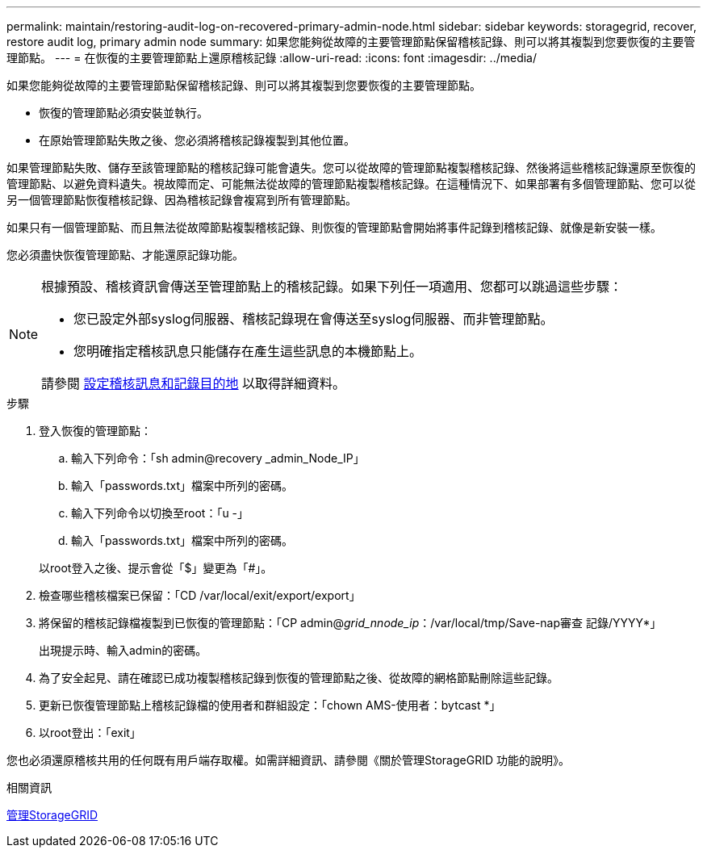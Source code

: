 ---
permalink: maintain/restoring-audit-log-on-recovered-primary-admin-node.html 
sidebar: sidebar 
keywords: storagegrid, recover, restore audit log, primary admin node 
summary: 如果您能夠從故障的主要管理節點保留稽核記錄、則可以將其複製到您要恢復的主要管理節點。 
---
= 在恢復的主要管理節點上還原稽核記錄
:allow-uri-read: 
:icons: font
:imagesdir: ../media/


[role="lead"]
如果您能夠從故障的主要管理節點保留稽核記錄、則可以將其複製到您要恢復的主要管理節點。

* 恢復的管理節點必須安裝並執行。
* 在原始管理節點失敗之後、您必須將稽核記錄複製到其他位置。


如果管理節點失敗、儲存至該管理節點的稽核記錄可能會遺失。您可以從故障的管理節點複製稽核記錄、然後將這些稽核記錄還原至恢復的管理節點、以避免資料遺失。視故障而定、可能無法從故障的管理節點複製稽核記錄。在這種情況下、如果部署有多個管理節點、您可以從另一個管理節點恢復稽核記錄、因為稽核記錄會複寫到所有管理節點。

如果只有一個管理節點、而且無法從故障節點複製稽核記錄、則恢復的管理節點會開始將事件記錄到稽核記錄、就像是新安裝一樣。

您必須盡快恢復管理節點、才能還原記錄功能。

[NOTE]
====
根據預設、稽核資訊會傳送至管理節點上的稽核記錄。如果下列任一項適用、您都可以跳過這些步驟：

* 您已設定外部syslog伺服器、稽核記錄現在會傳送至syslog伺服器、而非管理節點。
* 您明確指定稽核訊息只能儲存在產生這些訊息的本機節點上。


請參閱 xref:../monitor/configure-audit-messages.adoc[設定稽核訊息和記錄目的地] 以取得詳細資料。

====
.步驟
. 登入恢復的管理節點：
+
.. 輸入下列命令：「sh admin@recovery _admin_Node_IP」
.. 輸入「passwords.txt」檔案中所列的密碼。
.. 輸入下列命令以切換至root：「u -」
.. 輸入「passwords.txt」檔案中所列的密碼。


+
以root登入之後、提示會從「$」變更為「#」。

. 檢查哪些稽核檔案已保留：「CD /var/local/exit/export/export」
. 將保留的稽核記錄檔複製到已恢復的管理節點：「CP admin@_grid_nnode_ip_：/var/local/tmp/Save-nap審查 記錄/YYYY*」
+
出現提示時、輸入admin的密碼。

. 為了安全起見、請在確認已成功複製稽核記錄到恢復的管理節點之後、從故障的網格節點刪除這些記錄。
. 更新已恢復管理節點上稽核記錄檔的使用者和群組設定：「chown AMS-使用者：bytcast *」
. 以root登出：「exit」


您也必須還原稽核共用的任何既有用戶端存取權。如需詳細資訊、請參閱《關於管理StorageGRID 功能的說明》。

.相關資訊
xref:../admin/index.adoc[管理StorageGRID]
